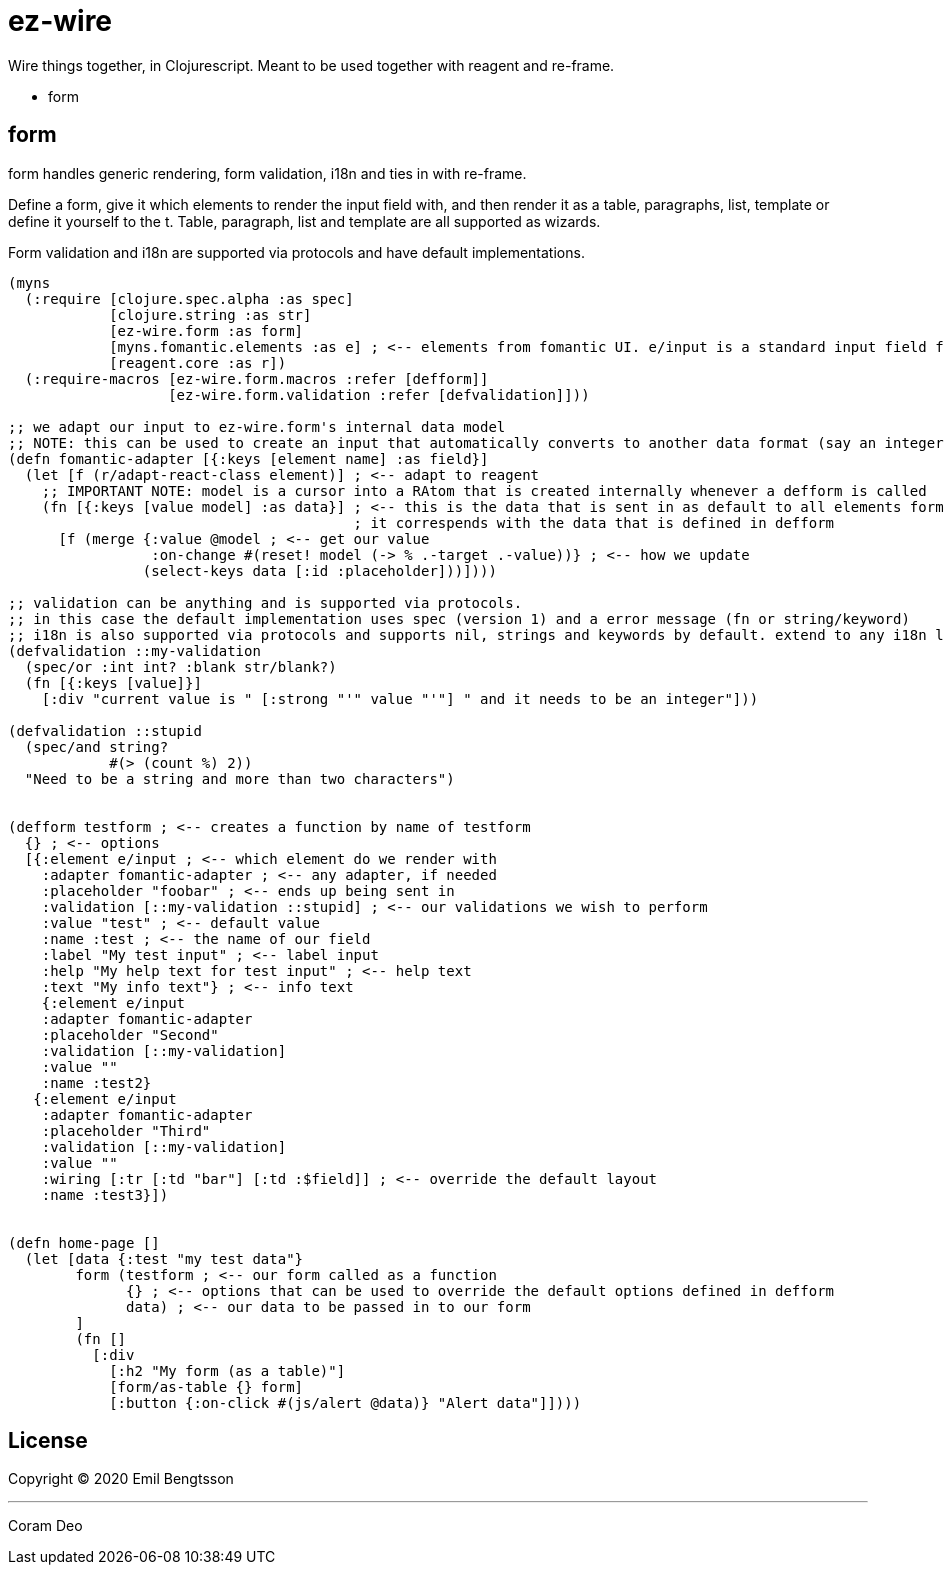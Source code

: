 = ez-wire

Wire things together, in Clojurescript. Meant to be used together with reagent and re-frame.

* form

== form

form handles generic rendering, form validation, i18n and ties in with re-frame.

Define a form, give it which elements to render the input field with, and then render it as a table, paragraphs, list, template or define it yourself to the t. Table, paragraph, list and template are all supported as wizards.

Form validation and i18n are supported via protocols and have default implementations.

[source,clojure]
----
(myns
  (:require [clojure.spec.alpha :as spec]
            [clojure.string :as str]
            [ez-wire.form :as form]
            [myns.fomantic.elements :as e] ; <-- elements from fomantic UI. e/input is a standard input field from fomantic UI
            [reagent.core :as r])
  (:require-macros [ez-wire.form.macros :refer [defform]]
                   [ez-wire.form.validation :refer [defvalidation]]))

;; we adapt our input to ez-wire.form's internal data model
;; NOTE: this can be used to create an input that automatically converts to another data format (say an integer, instead of a string)
(defn fomantic-adapter [{:keys [element name] :as field}]
  (let [f (r/adapt-react-class element)] ; <-- adapt to reagent
    ;; IMPORTANT NOTE: model is a cursor into a RAtom that is created internally whenever a defform is called
    (fn [{:keys [value model] :as data}] ; <-- this is the data that is sent in as default to all elements form an ez-wire form
                                         ; it correspends with the data that is defined in defform
      [f (merge {:value @model ; <-- get our value
                 :on-change #(reset! model (-> % .-target .-value))} ; <-- how we update
                (select-keys data [:id :placeholder]))])))

;; validation can be anything and is supported via protocols.
;; in this case the default implementation uses spec (version 1) and a error message (fn or string/keyword)
;; i18n is also supported via protocols and supports nil, strings and keywords by default. extend to any i18n library you wish
(defvalidation ::my-validation
  (spec/or :int int? :blank str/blank?)
  (fn [{:keys [value]}]
    [:div "current value is " [:strong "'" value "'"] " and it needs to be an integer"]))

(defvalidation ::stupid
  (spec/and string?
            #(> (count %) 2))
  "Need to be a string and more than two characters")
  

(defform testform ; <-- creates a function by name of testform
  {} ; <-- options
  [{:element e/input ; <-- which element do we render with
    :adapter fomantic-adapter ; <-- any adapter, if needed
    :placeholder "foobar" ; <-- ends up being sent in
    :validation [::my-validation ::stupid] ; <-- our validations we wish to perform
    :value "test" ; <-- default value
    :name :test ; <-- the name of our field
    :label "My test input" ; <-- label input
    :help "My help text for test input" ; <-- help text
    :text "My info text"} ; <-- info text
    {:element e/input
    :adapter fomantic-adapter
    :placeholder "Second"
    :validation [::my-validation]
    :value ""
    :name :test2}
   {:element e/input
    :adapter fomantic-adapter
    :placeholder "Third"
    :validation [::my-validation]
    :value ""
    :wiring [:tr [:td "bar"] [:td :$field]] ; <-- override the default layout
    :name :test3}])
    
    
(defn home-page []
  (let [data {:test "my test data"}
        form (testform ; <-- our form called as a function
              {} ; <-- options that can be used to override the default options defined in defform
              data) ; <-- our data to be passed in to our form
        ]
        (fn []
          [:div
            [:h2 "My form (as a table)"]
            [form/as-table {} form]
            [:button {:on-click #(js/alert @data)} "Alert data"]])))

----


== License

Copyright © 2020 Emil Bengtsson

___
Coram Deo
